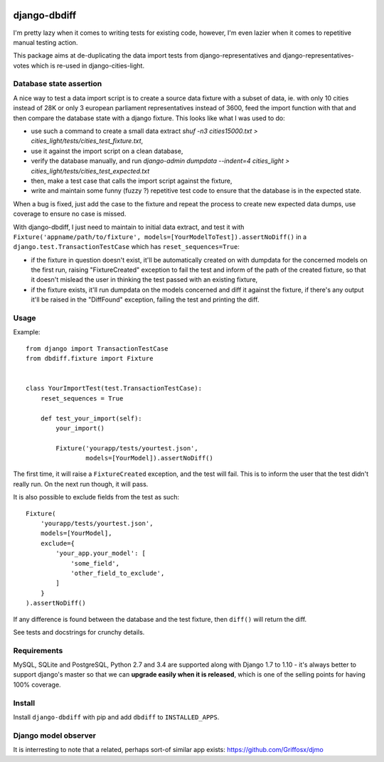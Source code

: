 .. image:: https://travis-ci.org/yourlabs/django-dbdiff.svg
    :target: https://travis-ci.org/yourlabs/django-dbdiff
.. image:: https://codecov.io/github/yourlabs/django-dbdiff/coverage.svg?branch=master
    :target: https://codecov.io/github/yourlabs/django-dbdiff?branch=master
.. image:: https://badge.fury.io/py/django-dbdiff.png
   :target: http://badge.fury.io/py/django-dbdiff

django-dbdiff
~~~~~~~~~~~~~

I'm pretty lazy when it comes to writing tests for existing code, however, I'm
even lazier when it comes to repetitive manual testing action.

This package aims at de-duplicating the data import tests from
django-representatives and django-representatives-votes which is re-used in
django-cities-light.

Database state assertion
========================

A nice way to test a data import script is to create a source data fixture with
a subset of data, ie. with only 10 cities instead of 28K or only 3 european
parliament representatives instead of 3600, feed the import function with that
and then compare the database state with a django fixture. This looks like what
I was used to do:

- use such a command to create a small data extract
  `shuf -n3 cities15000.txt > cities_light/tests/cities_test_fixture.txt`,
- use it against the import script on a clean database,
- verify the database manually, and run
  `django-admin dumpdata --indent=4 cities_light > cities_light/tests/cities_test_expected.txt`
- then, make a test case that calls the import script against the fixture,
- write and maintain some funny (fuzzy ?) repetitive test code to ensure that
  the database is in the expected state.

When a bug is fixed, just add the case to the fixture and repeat the process to
create new expected data dumps, use coverage to ensure no case is missed.

With django-dbdiff, I just need to maintain to initial data extract, and test
it with ``Fixture('appname/path/to/fixture',
models=[YourModelToTest]).assertNoDiff()`` in a
``django.test.TransactionTestCase`` which has ``reset_sequences=True``:

- if the fixture in question doesn't exist, it'll be automatically created on
  with dumpdata for the concerned models on the first run, raising
  "FixtureCreated" exception to fail the test and inform of the path of the
  created fixture, so that it doesn't mislead the user in thinking the test
  passed with an existing fixture,
- if the fixture exists, it'll run dumpdata on the models concerned and diff it
  against the fixture, if there's any output it'll be raised in the "DiffFound"
  exception, failing the test and printing the diff.

Usage
=====

Example::

    from django import TransactionTestCase
    from dbdiff.fixture import Fixture


    class YourImportTest(test.TransactionTestCase):
        reset_sequences = True

        def test_your_import(self):
            your_import()

            Fixture('yourapp/tests/yourtest.json',
                    models=[YourModel]).assertNoDiff()

The first time, it will raise a ``FixtureCreated`` exception, and the test will
fail. This is to inform the user that the test didn't really run. On the next
run though, it will pass.

It is also possible to exclude fields from the test as such::

        Fixture(
            'yourapp/tests/yourtest.json',
            models=[YourModel],
            exclude={
                'your_app.your_model': [
                    'some_field',
                    'other_field_to_exclude',
                ]
            }
        ).assertNoDiff()

If any difference is found between the database and the test fixture, then
``diff()`` will return the diff.

See tests and docstrings for crunchy details.

Requirements
============

MySQL, SQLite and PostgreSQL, Python 2.7 and 3.4 are supported along with
Django 1.7 to 1.10 - it's always better to support django's master so that we
can **upgrade easily when it is released**, which is one of the selling points
for having 100% coverage.

Install
=======

Install ``django-dbdiff`` with pip and add ``dbdiff`` to ``INSTALLED_APPS``.

Django model observer
=====================

It is interresting to note that a related, perhaps sort-of similar app exists:
https://github.com/Griffosx/djmo
